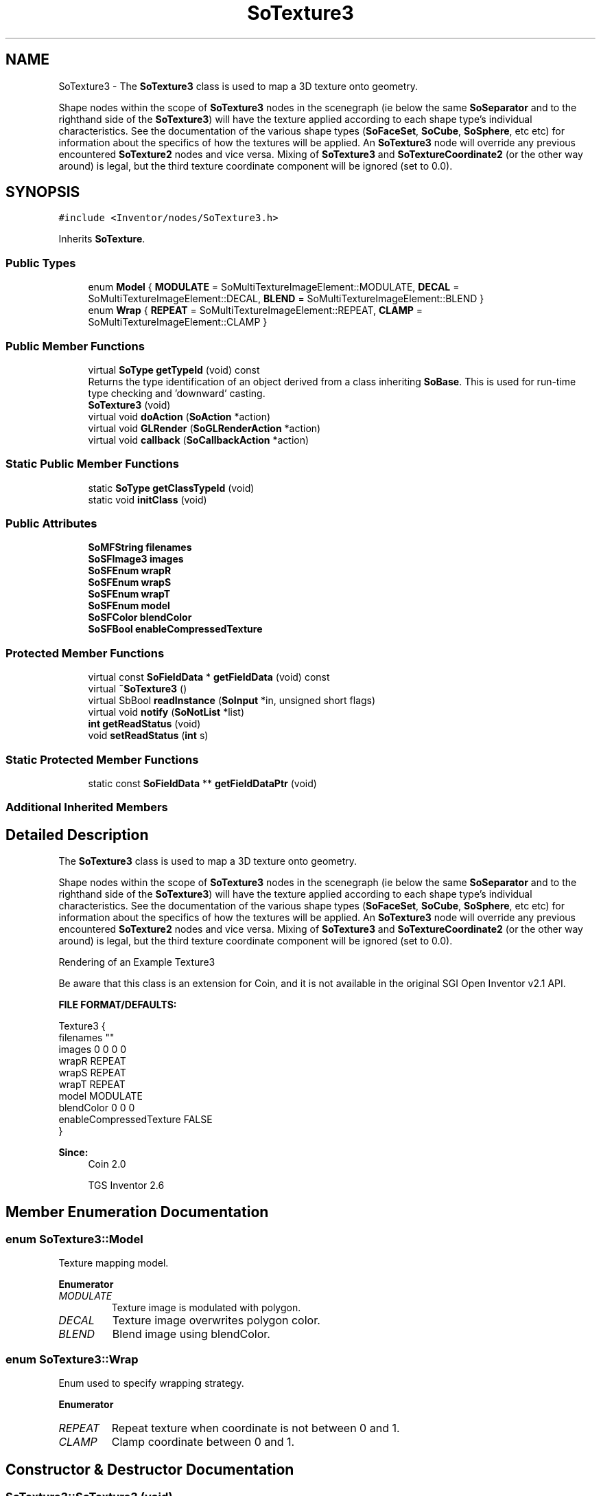 .TH "SoTexture3" 3 "Sun May 28 2017" "Version 4.0.0a" "Coin" \" -*- nroff -*-
.ad l
.nh
.SH NAME
SoTexture3 \- The \fBSoTexture3\fP class is used to map a 3D texture onto geometry\&.
.PP
Shape nodes within the scope of \fBSoTexture3\fP nodes in the scenegraph (ie below the same \fBSoSeparator\fP and to the righthand side of the \fBSoTexture3\fP) will have the texture applied according to each shape type's individual characteristics\&. See the documentation of the various shape types (\fBSoFaceSet\fP, \fBSoCube\fP, \fBSoSphere\fP, etc etc) for information about the specifics of how the textures will be applied\&. An \fBSoTexture3\fP node will override any previous encountered \fBSoTexture2\fP nodes and vice versa\&. Mixing of \fBSoTexture3\fP and \fBSoTextureCoordinate2\fP (or the other way around) is legal, but the third texture coordinate component will be ignored (set to 0\&.0)\&.  

.SH SYNOPSIS
.br
.PP
.PP
\fC#include <Inventor/nodes/SoTexture3\&.h>\fP
.PP
Inherits \fBSoTexture\fP\&.
.SS "Public Types"

.in +1c
.ti -1c
.RI "enum \fBModel\fP { \fBMODULATE\fP = SoMultiTextureImageElement::MODULATE, \fBDECAL\fP = SoMultiTextureImageElement::DECAL, \fBBLEND\fP = SoMultiTextureImageElement::BLEND }"
.br
.ti -1c
.RI "enum \fBWrap\fP { \fBREPEAT\fP = SoMultiTextureImageElement::REPEAT, \fBCLAMP\fP = SoMultiTextureImageElement::CLAMP }"
.br
.in -1c
.SS "Public Member Functions"

.in +1c
.ti -1c
.RI "virtual \fBSoType\fP \fBgetTypeId\fP (void) const"
.br
.RI "Returns the type identification of an object derived from a class inheriting \fBSoBase\fP\&. This is used for run-time type checking and 'downward' casting\&. "
.ti -1c
.RI "\fBSoTexture3\fP (void)"
.br
.ti -1c
.RI "virtual void \fBdoAction\fP (\fBSoAction\fP *action)"
.br
.ti -1c
.RI "virtual void \fBGLRender\fP (\fBSoGLRenderAction\fP *action)"
.br
.ti -1c
.RI "virtual void \fBcallback\fP (\fBSoCallbackAction\fP *action)"
.br
.in -1c
.SS "Static Public Member Functions"

.in +1c
.ti -1c
.RI "static \fBSoType\fP \fBgetClassTypeId\fP (void)"
.br
.ti -1c
.RI "static void \fBinitClass\fP (void)"
.br
.in -1c
.SS "Public Attributes"

.in +1c
.ti -1c
.RI "\fBSoMFString\fP \fBfilenames\fP"
.br
.ti -1c
.RI "\fBSoSFImage3\fP \fBimages\fP"
.br
.ti -1c
.RI "\fBSoSFEnum\fP \fBwrapR\fP"
.br
.ti -1c
.RI "\fBSoSFEnum\fP \fBwrapS\fP"
.br
.ti -1c
.RI "\fBSoSFEnum\fP \fBwrapT\fP"
.br
.ti -1c
.RI "\fBSoSFEnum\fP \fBmodel\fP"
.br
.ti -1c
.RI "\fBSoSFColor\fP \fBblendColor\fP"
.br
.ti -1c
.RI "\fBSoSFBool\fP \fBenableCompressedTexture\fP"
.br
.in -1c
.SS "Protected Member Functions"

.in +1c
.ti -1c
.RI "virtual const \fBSoFieldData\fP * \fBgetFieldData\fP (void) const"
.br
.ti -1c
.RI "virtual \fB~SoTexture3\fP ()"
.br
.ti -1c
.RI "virtual SbBool \fBreadInstance\fP (\fBSoInput\fP *in, unsigned short flags)"
.br
.ti -1c
.RI "virtual void \fBnotify\fP (\fBSoNotList\fP *list)"
.br
.ti -1c
.RI "\fBint\fP \fBgetReadStatus\fP (void)"
.br
.ti -1c
.RI "void \fBsetReadStatus\fP (\fBint\fP s)"
.br
.in -1c
.SS "Static Protected Member Functions"

.in +1c
.ti -1c
.RI "static const \fBSoFieldData\fP ** \fBgetFieldDataPtr\fP (void)"
.br
.in -1c
.SS "Additional Inherited Members"
.SH "Detailed Description"
.PP 
The \fBSoTexture3\fP class is used to map a 3D texture onto geometry\&.
.PP
Shape nodes within the scope of \fBSoTexture3\fP nodes in the scenegraph (ie below the same \fBSoSeparator\fP and to the righthand side of the \fBSoTexture3\fP) will have the texture applied according to each shape type's individual characteristics\&. See the documentation of the various shape types (\fBSoFaceSet\fP, \fBSoCube\fP, \fBSoSphere\fP, etc etc) for information about the specifics of how the textures will be applied\&. An \fBSoTexture3\fP node will override any previous encountered \fBSoTexture2\fP nodes and vice versa\&. Mixing of \fBSoTexture3\fP and \fBSoTextureCoordinate2\fP (or the other way around) is legal, but the third texture coordinate component will be ignored (set to 0\&.0)\&. 

 Rendering of an Example Texture3
.PP
Be aware that this class is an extension for Coin, and it is not available in the original SGI Open Inventor v2\&.1 API\&.
.PP
\fBFILE FORMAT/DEFAULTS:\fP 
.PP
.nf
Texture3 {
    filenames ""
    images 0 0 0 0
    wrapR REPEAT
    wrapS REPEAT
    wrapT REPEAT
    model MODULATE
    blendColor 0 0 0
    enableCompressedTexture FALSE
}

.fi
.PP
.PP
\fBSince:\fP
.RS 4
Coin 2\&.0 
.PP
TGS Inventor 2\&.6 
.RE
.PP

.SH "Member Enumeration Documentation"
.PP 
.SS "enum \fBSoTexture3::Model\fP"
Texture mapping model\&. 
.PP
\fBEnumerator\fP
.in +1c
.TP
\fB\fIMODULATE \fP\fP
Texture image is modulated with polygon\&. 
.TP
\fB\fIDECAL \fP\fP
Texture image overwrites polygon color\&. 
.TP
\fB\fIBLEND \fP\fP
Blend image using blendColor\&. 
.SS "enum \fBSoTexture3::Wrap\fP"
Enum used to specify wrapping strategy\&. 
.PP
\fBEnumerator\fP
.in +1c
.TP
\fB\fIREPEAT \fP\fP
Repeat texture when coordinate is not between 0 and 1\&. 
.TP
\fB\fICLAMP \fP\fP
Clamp coordinate between 0 and 1\&. 
.SH "Constructor & Destructor Documentation"
.PP 
.SS "SoTexture3::SoTexture3 (void)"
Constructor\&. 
.SS "SoTexture3::~SoTexture3 ()\fC [protected]\fP, \fC [virtual]\fP"
Destructor\&. 
.SH "Member Function Documentation"
.PP 
.SS "\fBSoType\fP SoTexture3::getTypeId (void) const\fC [virtual]\fP"

.PP
Returns the type identification of an object derived from a class inheriting \fBSoBase\fP\&. This is used for run-time type checking and 'downward' casting\&. Usage example:
.PP
.PP
.nf
void foo(SoNode * node)
{
  if (node->getTypeId() == SoFile::getClassTypeId()) {
    SoFile * filenode = (SoFile *)node;  // safe downward cast, knows the type
  }
}
.fi
.PP
.PP
For application programmers wanting to extend the library with new nodes, engines, nodekits, draggers or others: this method needs to be overridden in \fIall\fP subclasses\&. This is typically done as part of setting up the full type system for extension classes, which is usually accomplished by using the pre-defined macros available through for instance \fBInventor/nodes/SoSubNode\&.h\fP (SO_NODE_INIT_CLASS and SO_NODE_CONSTRUCTOR for node classes), \fBInventor/engines/SoSubEngine\&.h\fP (for engine classes) and so on\&.
.PP
For more information on writing Coin extensions, see the class documentation of the toplevel superclasses for the various class groups\&. 
.PP
Reimplemented from \fBSoTexture\fP\&.
.SS "const \fBSoFieldData\fP * SoTexture3::getFieldData (void) const\fC [protected]\fP, \fC [virtual]\fP"
Returns a pointer to the class-wide field data storage object for this instance\&. If no fields are present, returns \fCNULL\fP\&. 
.PP
Reimplemented from \fBSoTexture\fP\&.
.SS "void SoTexture3::doAction (\fBSoAction\fP * action)\fC [virtual]\fP"
This function performs the typical operation of a node for any action\&. 
.PP
Reimplemented from \fBSoTexture\fP\&.
.SS "void SoTexture3::GLRender (\fBSoGLRenderAction\fP * action)\fC [virtual]\fP"
Action method for the \fBSoGLRenderAction\fP\&.
.PP
This is called during rendering traversals\&. Nodes influencing the rendering state in any way or who wants to throw geometry primitives at OpenGL overrides this method\&. 
.PP
Reimplemented from \fBSoTexture\fP\&.
.SS "void SoTexture3::callback (\fBSoCallbackAction\fP * action)\fC [virtual]\fP"
Action method for \fBSoCallbackAction\fP\&.
.PP
Simply updates the state according to how the node behaves for the render action, so the application programmer can use the \fBSoCallbackAction\fP for extracting information about the scene graph\&. 
.PP
Reimplemented from \fBSoTexture\fP\&.
.SS "SbBool SoTexture3::readInstance (\fBSoInput\fP * in, unsigned short flags)\fC [protected]\fP, \fC [virtual]\fP"
This method is mainly intended for internal use during file import operations\&.
.PP
It reads a definition of an instance from the input stream \fIin\fP\&. The input stream state points to the start of a serialized / persistant representation of an instance of this class type\&.
.PP
\fCTRUE\fP or \fCFALSE\fP is returned, depending on if the instantiation and configuration of the new object of this class type went ok or not\&. The import process should be robust and handle corrupted input streams by returning \fCFALSE\fP\&.
.PP
\fIflags\fP is used internally during binary import when reading user extension nodes, group nodes or engines\&. 
.PP
Reimplemented from \fBSoNode\fP\&.
.SS "void SoTexture3::notify (\fBSoNotList\fP * l)\fC [protected]\fP, \fC [virtual]\fP"
Notifies all auditors for this instance when changes are made\&. 
.PP
Reimplemented from \fBSoNode\fP\&.
.SS "\fBint\fP SoTexture3::getReadStatus (void)\fC [protected]\fP"
Returns read status\&. 1 for success, 0 for failure\&. 
.SS "void SoTexture3::setReadStatus (\fBint\fP s)\fC [protected]\fP"
Sets read status\&. 
.PP
\fBSee also:\fP
.RS 4
\fBgetReadStatus()\fP 
.RE
.PP

.SH "Member Data Documentation"
.PP 
.SS "\fBSoMFString\fP SoTexture3::filenames"
Texture filename(s)\&. Specify either this or use \fBSoTexture3::images\fP, not both\&. The depth of the volume is specifies by the number of filenames specified\&. All images must have the same dimensions and number of components\&. NB! A field sensor is attached to this field internally and reloads all images when this field changes\&. You must therefore be careful when setting this field and either use startEditing()/finishEditing() or set all values with one function call; setValues()\&. 
.SS "\fBSoSFImage3\fP SoTexture3::images"
Inline image data\&. 
.SS "\fBSoSFEnum\fP SoTexture3::wrapR"
Wrapping strategy for the R coordinate (depth)\&. 
.SS "\fBSoSFEnum\fP SoTexture3::wrapS"
Wrapping strategy for the S coordinate\&. 
.SS "\fBSoSFEnum\fP SoTexture3::wrapT"
Wrapping strategy for the T coordinate\&. 
.SS "\fBSoSFEnum\fP SoTexture3::model"
Texture model\&. 
.SS "\fBSoSFColor\fP SoTexture3::blendColor"
Blend color\&. Used when \fBSoTexture3::model\fP is \fBSoTexture3::BLEND\fP\&. 
.SS "\fBSoSFBool\fP SoTexture3::enableCompressedTexture"
Hint to Coin that compressed textures should be used if this is supported by the graphics hardware and OpenGL drivers\&. Using compressed textures usually reduces texture memory usage for a texture by 4-6 times\&.
.PP
\fBSince:\fP
.RS 4
Coin 2\&.4\&.2 
.PP
TGS Inventor 4\&.0 
.RE
.PP


.SH "Author"
.PP 
Generated automatically by Doxygen for Coin from the source code\&.
